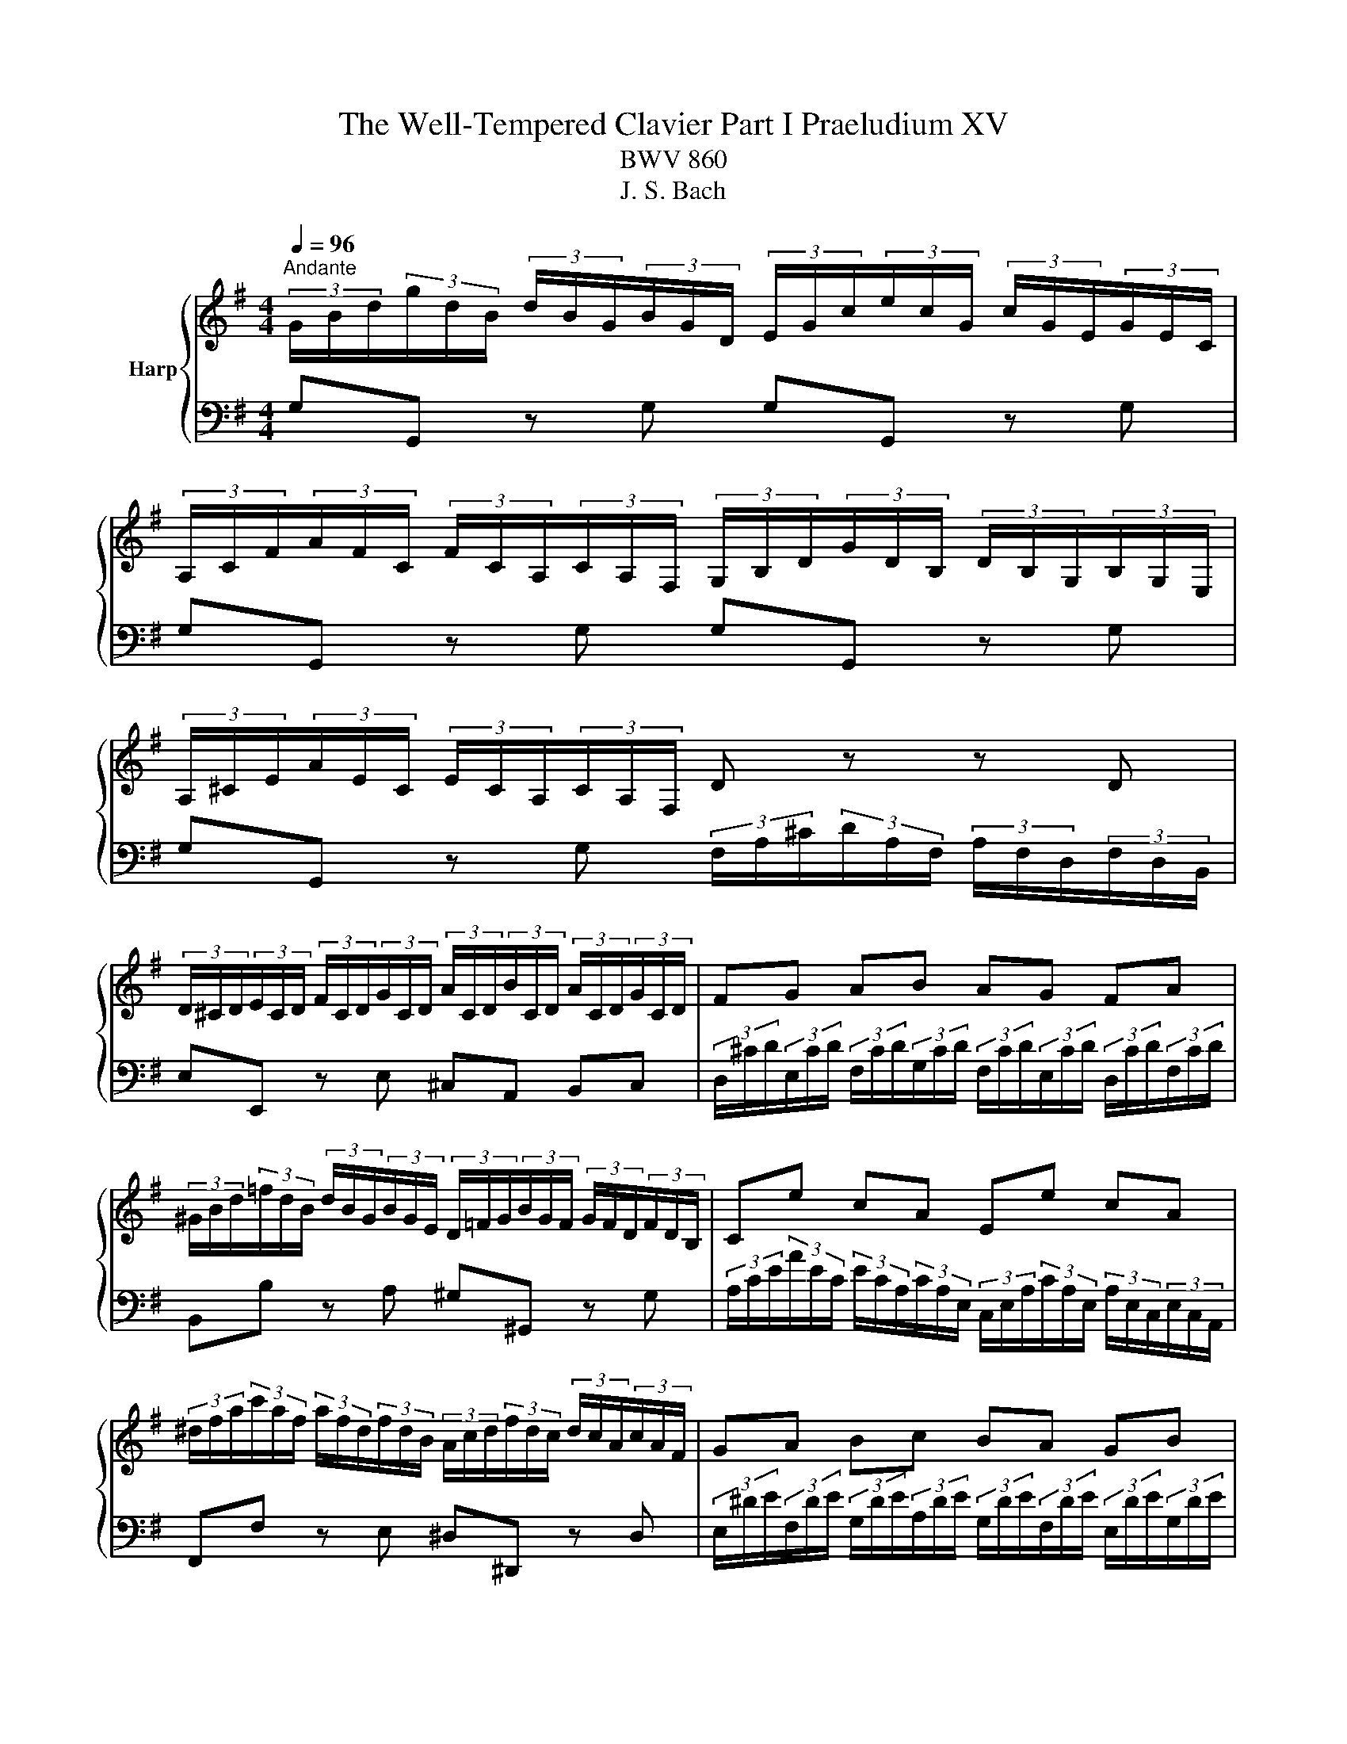 X:1
T:The Well-Tempered Clavier Part I Praeludium XV
T:BWV 860
T:J. S. Bach
%%score { 1 | 2 }
L:1/8
Q:1/4=96
M:4/4
K:G
V:1 treble nm="Harp"
V:2 bass 
V:1
"^Andante" (3G/B/d/(3g/d/B/ (3d/B/G/(3B/G/D/ (3E/G/c/(3e/c/G/ (3c/G/E/(3G/E/C/ | %1
 (3A,/C/F/(3A/F/C/ (3F/C/A,/(3C/A,/F,/ (3G,/B,/D/(3G/D/B,/ (3D/B,/G,/(3B,/G,/E,/ | %2
 (3A,/^C/E/(3A/E/C/ (3E/C/A,/(3C/A,/F,/ D z z D | %3
 (3D/^C/D/(3E/C/D/ (3F/C/D/(3G/C/D/ (3A/C/D/(3B/C/D/ (3A/C/D/(3G/C/D/ | FG AB AG FA | %5
 (3^G/B/d/(3=f/d/B/ (3d/B/G/(3B/G/E/ (3D/=F/G/(3B/G/F/ (3G/F/D/(3F/D/B,/ | Ce cA Ee cA | %7
 (3^d/f/a/(3c'/a/f/ (3a/f/d/(3f/d/B/ (3A/c/d/(3f/d/c/ (3d/c/A/(3c/A/F/ | GA Bc BA GB | %9
 (3A/^G/A/(3B/G/A/ (3^c/G/A/(3d/G/A/ (3e/G/A/(3f/G/A/ (3g/e/c/(3A/c/e/ | %10
 f z (3a/f/d/(3c/d/f/ ag (3g/e/^c/(3A/c/e/ | gf (3f/d/B/(3G/B/d/ fe (3e/^c/A/(3G/A/c/ | %12
 ed z d (3d/c/B/(3B/A/G/ (3G/B/d/(3=f/e/d/ | (3d/e/=f/e z e (3e/d/^c/(3c/B/A/ (3A/c/e/(3g/^f/e/ | %14
 (3e/f/g/f z a (3a/g/f/(3f/e/d/ (3d/f/a/(3c'/b/a/ | %15
 (3a/b/c'/b- (3b/a/g/(3=f/e/d/ (3c/e/g/(3a/^f/d/ (3B/d/f/(3g/e/c/ | %16
 (3A/c/e/(3f/d/B/ (3G/B/d/(3e/c/A/ (3F/A/c/(3d/B/G/ (3E/G/B/(3c/A/F/ | %17
 (3D/F/A/(3B/G/E/ (3C/E/G/(3A/F/D/ (3B,/D/F/(3G/E/C/ (3A,/C/E/(3F/D/C/ | !fermata![B,DG]8 |] %19
V:2
 G,G,, z G, G,G,, z G, | G,G,, z G, G,G,, z G, | %2
 G,G,, z G, (3F,/A,/^C/(3D/A,/F,/ (3A,/F,/D,/(3F,/D,/B,,/ | E,E,, z E, ^C,A,, B,,C, | %4
 (3D,/^C/D/(3E,/C/D/ (3F,/C/D/(3G,/C/D/ (3F,/C/D/(3E,/C/D/ (3D,/C/D/(3F,/C/D/ | %5
 B,,B, z A, ^G,^G,, z G, | %6
 (3A,/C/E/(3A/E/C/ (3E/C/A,/(3C/A,/E,/ (3C,/E,/A,/(3C/A,/E,/ (3A,/E,/C,/(3E,/C,/A,,/ | %7
 F,,F, z E, ^D,^D,, z D, | %8
 (3E,/^D/E/(3F,/D/E/ (3G,/D/E/(3A,/D/E/ (3G,/D/E/(3F,/D/E/ (3E,/D/E/(3G,/D/E/ | %9
 ^C,D, E,E, C,B,, A,,C, | (3D,/F,/A,/(3D/A,/F,/ D,D (3D,/G,/B,/(3D/B,/G,/ D,D | %11
 (3D,/A,/^C/(3D/A,/F,/ D,D (3D,/E,/G,/(3B,/G,/E,/ D,D | %12
 (3D,/F,/A,/(3D/A,/F,/ (3A,/F,/D,/(3F,/D,/C,/ (3B,,/D,/F,/(3G,/D,/B,,/ (3D,/B,,/G,,/(3B,,/G,,/=F,,/ | %13
 (3E,,/G,,/B,,/(3C,/E,/G,/ (3C/G,/E,/(3G,/E,/C,/ (3^C,/E,/G,/(3A,/E,/C,/ (3E,/C,/A,,/(3C,/A,,/G,,/ | %14
 (3F,,/A,,/^C,/(3D,/F,/A,/ (3D/A,/F,/(3A,/F,/D,/ (3F,/D,/A,,/(3D,/A,,/F,,/ D,,D, | %15
 G,,-(3G,,/B,,/D,/ (3G,/A,/B,/(3B,/C/D/ E(3C/A,/F,/ D(3B,/G,/E,/ | %16
 C(3A,/G,/E,/ B,(3G,/E,/C,/ A,(3F,/D,/B,,/ G,(3E,/C,/A,,/ | %17
 F,(3D,/B,,/G,,/ (3E,/C,/A,,/(3F,/D,/B,,/ G,E, C,D, | !fermata!G,,8 |] %19


